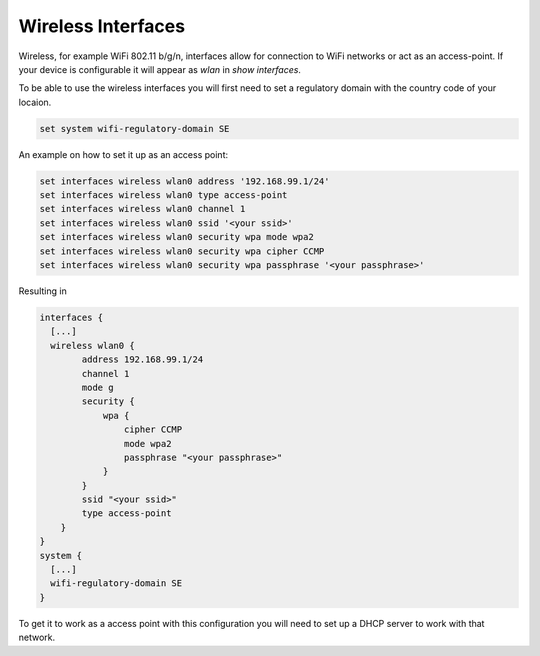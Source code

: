 Wireless Interfaces
-------------------
.. _interfaces-wireless:

Wireless, for example WiFi 802.11 b/g/n, interfaces allow for connection to
WiFi networks or act as an access-point.
If your device is configurable it will appear as `wlan` in `show interfaces`.

To be able to use the wireless interfaces you will first need to set a
regulatory domain with the country code of your locaion.

.. code-block:: console

  set system wifi-regulatory-domain SE

An example on how to set it up as an access point:

.. code-block:: console

  set interfaces wireless wlan0 address '192.168.99.1/24'
  set interfaces wireless wlan0 type access-point
  set interfaces wireless wlan0 channel 1
  set interfaces wireless wlan0 ssid '<your ssid>'
  set interfaces wireless wlan0 security wpa mode wpa2
  set interfaces wireless wlan0 security wpa cipher CCMP
  set interfaces wireless wlan0 security wpa passphrase '<your passphrase>'

Resulting in

.. code-block:: console

  interfaces {
    [...]
    wireless wlan0 {
          address 192.168.99.1/24
          channel 1
          mode g
          security {
              wpa {
                  cipher CCMP
                  mode wpa2
                  passphrase "<your passphrase>"
              }
          }
          ssid "<your ssid>"
          type access-point
      }
  }
  system {
    [...]
    wifi-regulatory-domain SE
  }

To get it to work as a access point with this configuration you will need
to set up a DHCP server to work with that network.
